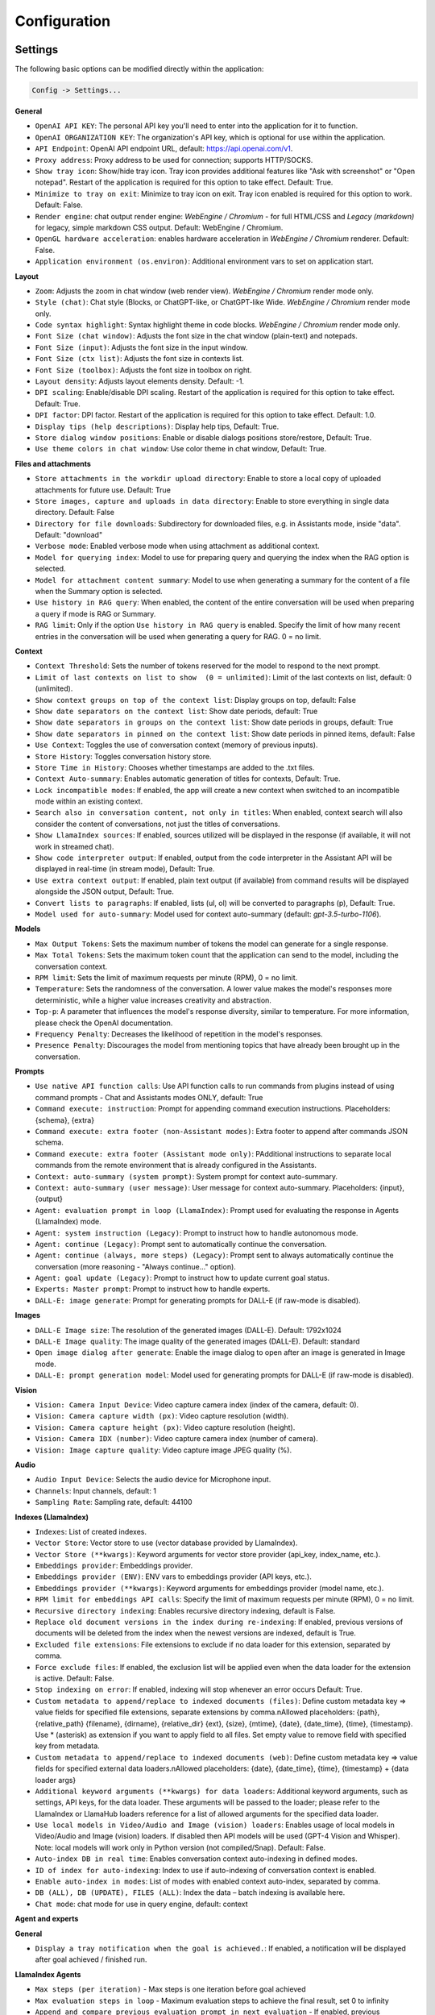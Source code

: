 Configuration
=============

Settings
--------
The following basic options can be modified directly within the application:

.. code-block:: ini

   Config -> Settings...


.. image:: images/v2_settings.png
   :width: 400

**General**

* ``OpenAI API KEY``: The personal API key you'll need to enter into the application for it to function.

* ``OpenAI ORGANIZATION KEY``: The organization's API key, which is optional for use within the application.

* ``API Endpoint``: OpenAI API endpoint URL, default: https://api.openai.com/v1.

* ``Proxy address``: Proxy address to be used for connection; supports HTTP/SOCKS.

* ``Show tray icon``: Show/hide tray icon. Tray icon provides additional features like "Ask with screenshot" or "Open notepad". Restart of the application is required for this option to take effect. Default: True.

* ``Minimize to tray on exit``: Minimize to tray icon on exit. Tray icon enabled is required for this option to work. Default: False.

* ``Render engine``: chat output render engine: `WebEngine / Chromium` - for full HTML/CSS and `Legacy (markdown)` for legacy, simple markdown CSS output. Default: WebEngine / Chromium.

* ``OpenGL hardware acceleration``: enables hardware acceleration in `WebEngine / Chromium` renderer.  Default: False.

* ``Application environment (os.environ)``: Additional environment vars to set on application start.

**Layout**

* ``Zoom``: Adjusts the zoom in chat window (web render view). `WebEngine / Chromium` render mode only.

* ``Style (chat)``: Chat style (Blocks, or ChatGPT-like, or ChatGPT-like Wide. `WebEngine / Chromium` render mode only.

* ``Code syntax highlight``: Syntax highlight theme in code blocks. `WebEngine / Chromium` render mode only.

* ``Font Size (chat window)``: Adjusts the font size in the chat window (plain-text) and notepads.

* ``Font Size (input)``: Adjusts the font size in the input window.

* ``Font Size (ctx list)``: Adjusts the font size in contexts list.

* ``Font Size (toolbox)``: Adjusts the font size in toolbox on right.

* ``Layout density``: Adjusts layout elements density. Default: -1. 

* ``DPI scaling``: Enable/disable DPI scaling. Restart of the application is required for this option to take effect. Default: True. 

* ``DPI factor``: DPI factor. Restart of the application is required for this option to take effect. Default: 1.0. 

* ``Display tips (help descriptions)``: Display help tips, Default: True.

* ``Store dialog window positions``: Enable or disable dialogs positions store/restore, Default: True.

* ``Use theme colors in chat window``: Use color theme in chat window, Default: True.

**Files and attachments**

* ``Store attachments in the workdir upload directory``: Enable to store a local copy of uploaded attachments for future use. Default: True

* ``Store images, capture and uploads in data directory``: Enable to store everything in single data directory. Default: False

* ``Directory for file downloads``: Subdirectory for downloaded files, e.g. in Assistants mode, inside "data". Default: "download"

* ``Verbose mode``: Enabled verbose mode when using attachment as additional context.

* ``Model for querying index``: Model to use for preparing query and querying the index when the RAG option is selected.

* ``Model for attachment content summary``: Model to use when generating a summary for the content of a file when the Summary option is selected.

* ``Use history in RAG query``: When enabled, the content of the entire conversation will be used when preparing a query if mode is RAG or Summary.

* ``RAG limit``: Only if the option ``Use history in RAG query`` is enabled. Specify the limit of how many recent entries in the conversation will be used when generating a query for RAG. 0 = no limit.

**Context**

* ``Context Threshold``: Sets the number of tokens reserved for the model to respond to the next prompt.

* ``Limit of last contexts on list to show  (0 = unlimited)``: Limit of the last contexts on list, default: 0 (unlimited).

* ``Show context groups on top of the context list``: Display groups on top, default: False

* ``Show date separators on the context list``: Show date periods, default: True

* ``Show date separators in groups on the context list``: Show date periods in groups, default: True

* ``Show date separators in pinned on the context list``: Show date periods in pinned items, default: False

* ``Use Context``: Toggles the use of conversation context (memory of previous inputs).

* ``Store History``: Toggles conversation history store.

* ``Store Time in History``: Chooses whether timestamps are added to the .txt files.

* ``Context Auto-summary``: Enables automatic generation of titles for contexts, Default: True.

* ``Lock incompatible modes``: If enabled, the app will create a new context when switched to an incompatible mode within an existing context.

* ``Search also in conversation content, not only in titles``: When enabled, context search will also consider the content of conversations, not just the titles of conversations.

* ``Show LlamaIndex sources``: If enabled, sources utilized will be displayed in the response (if available, it will not work in streamed chat).

* ``Show code interpreter output``: If enabled, output from the code interpreter in the Assistant API will be displayed in real-time (in stream mode), Default: True.

* ``Use extra context output``: If enabled, plain text output (if available) from command results will be displayed alongside the JSON output, Default: True.

* ``Convert lists to paragraphs``: If enabled, lists (ul, ol) will be converted to paragraphs (p), Default: True.

* ``Model used for auto-summary``: Model used for context auto-summary (default: *gpt-3.5-turbo-1106*).

**Models**

* ``Max Output Tokens``: Sets the maximum number of tokens the model can generate for a single response.

* ``Max Total Tokens``: Sets the maximum token count that the application can send to the model, including the conversation context.

* ``RPM limit``: Sets the limit of maximum requests per minute (RPM), 0 = no limit.

* ``Temperature``: Sets the randomness of the conversation. A lower value makes the model's responses more deterministic, while a higher value increases creativity and abstraction.

* ``Top-p``: A parameter that influences the model's response diversity, similar to temperature. For more information, please check the OpenAI documentation.

* ``Frequency Penalty``: Decreases the likelihood of repetition in the model's responses.

* ``Presence Penalty``: Discourages the model from mentioning topics that have already been brought up in the conversation.

**Prompts**

* ``Use native API function calls``: Use API function calls to run commands from plugins instead of using command prompts - Chat and Assistants modes ONLY, default: True

* ``Command execute: instruction``: Prompt for appending command execution instructions. Placeholders: {schema}, {extra}

* ``Command execute: extra footer (non-Assistant modes)``: Extra footer to append after commands JSON schema.

* ``Command execute: extra footer (Assistant mode only)``: PAdditional instructions to separate local commands from the remote environment that is already configured in the Assistants.

* ``Context: auto-summary (system prompt)``: System prompt for context auto-summary.

* ``Context: auto-summary (user message)``: User message for context auto-summary. Placeholders: {input}, {output}

* ``Agent: evaluation prompt in loop (LlamaIndex)``: Prompt used for evaluating the response in Agents (LlamaIndex) mode.

* ``Agent: system instruction (Legacy)``: Prompt to instruct how to handle autonomous mode.

* ``Agent: continue (Legacy)``: Prompt sent to automatically continue the conversation.

* ``Agent: continue (always, more steps) (Legacy)``: Prompt sent to always automatically continue the conversation (more reasoning - "Always continue..." option).

* ``Agent: goal update (Legacy)``: Prompt to instruct how to update current goal status.

* ``Experts: Master prompt``: Prompt to instruct how to handle experts.

* ``DALL-E: image generate``: Prompt for generating prompts for DALL-E (if raw-mode is disabled).

**Images**

* ``DALL-E Image size``: The resolution of the generated images (DALL-E). Default: 1792x1024

* ``DALL-E Image quality``: The image quality of the generated images (DALL-E). Default: standard

* ``Open image dialog after generate``: Enable the image dialog to open after an image is generated in Image mode.

* ``DALL-E: prompt generation model``: Model used for generating prompts for DALL-E (if raw-mode is disabled).

**Vision**

* ``Vision: Camera Input Device``: Video capture camera index (index of the camera, default: 0).

* ``Vision: Camera capture width (px)``: Video capture resolution (width).

* ``Vision: Camera capture height (px)``: Video capture resolution (height).

* ``Vision: Camera IDX (number)``: Video capture camera index (number of camera).

* ``Vision: Image capture quality``: Video capture image JPEG quality (%).

**Audio**

* ``Audio Input Device``: Selects the audio device for Microphone input.

* ``Channels``: Input channels, default: 1

* ``Sampling Rate``: Sampling rate, default: 44100

**Indexes (LlamaIndex)**

* ``Indexes``: List of created indexes.

* ``Vector Store``: Vector store to use (vector database provided by LlamaIndex).

* ``Vector Store (**kwargs)``: Keyword arguments for vector store provider (api_key, index_name, etc.).

* ``Embeddings provider``: Embeddings provider.

* ``Embeddings provider (ENV)``: ENV vars to embeddings provider (API keys, etc.).

* ``Embeddings provider (**kwargs)``: Keyword arguments for embeddings provider (model name, etc.).

* ``RPM limit for embeddings API calls``: Specify the limit of maximum requests per minute (RPM), 0 = no limit.

* ``Recursive directory indexing``: Enables recursive directory indexing, default is False.

* ``Replace old document versions in the index during re-indexing``: If enabled, previous versions of documents will be deleted from the index when the newest versions are indexed, default is True.

* ``Excluded file extensions``: File extensions to exclude if no data loader for this extension, separated by comma.

* ``Force exclude files``: If enabled, the exclusion list will be applied even when the data loader for the extension is active. Default: False.

* ``Stop indexing on error``: If enabled, indexing will stop whenever an error occurs Default: True.

* ``Custom metadata to append/replace to indexed documents (files)``: Define custom metadata key => value fields for specified file extensions, separate extensions by comma.\nAllowed placeholders: {path}, {relative_path} {filename}, {dirname}, {relative_dir} {ext}, {size}, {mtime}, {date}, {date_time}, {time}, {timestamp}. Use * (asterisk) as extension if you want to apply field to all files. Set empty value to remove field with specified key from metadata.

* ``Custom metadata to append/replace to indexed documents (web)``: Define custom metadata key => value fields for specified external data loaders.\nAllowed placeholders: {date}, {date_time}, {time}, {timestamp} + {data loader args}

* ``Additional keyword arguments (**kwargs) for data loaders``: Additional keyword arguments, such as settings, API keys, for the data loader. These arguments will be passed to the loader; please refer to the LlamaIndex or LlamaHub loaders reference for a list of allowed arguments for the specified data loader.

* ``Use local models in Video/Audio and Image (vision) loaders``: Enables usage of local models in Video/Audio and Image (vision) loaders. If disabled then API models will be used (GPT-4 Vision and Whisper). Note: local models will work only in Python version (not compiled/Snap). Default: False.

* ``Auto-index DB in real time``: Enables conversation context auto-indexing in defined modes.

* ``ID of index for auto-indexing``: Index to use if auto-indexing of conversation context is enabled.

* ``Enable auto-index in modes``: List of modes with enabled context auto-index, separated by comma.

* ``DB (ALL), DB (UPDATE), FILES (ALL)``: Index the data – batch indexing is available here.

* ``Chat mode``: chat mode for use in query engine, default: context

**Agent and experts**

**General**

* ``Display a tray notification when the goal is achieved.``: If enabled, a notification will be displayed after goal achieved / finished run.

**LlamaIndex Agents**

* ``Max steps (per iteration)`` - Max steps is one iteration before goal achieved

* ``Max evaluation steps in loop`` - Maximum evaluation steps to achieve the final result, set 0 to infinity

* ``Append and compare previous evaluation prompt in next evaluation`` - If enabled, previous improvement prompt will be checked in next eval in loop, default: False

* ``Verbose`` - enables verbose mode.

**Legacy**

* ``Sub-mode for agents``: Sub-mode to use in Agent mode (chat, completion, langchain, llama_index, etc.). Default: chat.

* ``Sub-mode for experts``: Sub-mode to use in Experts mode (chat, completion, langchain, llama_index, etc.). Default: chat.

* ``Index to use``: Only if sub-mode is llama_index (Chat with files), choose the index to use in both Agent and Expert modes.

**Accessibility**

* ``Enable voice control (using microphone)``: enables voice control (using microphone and defined commands).

* ``Model``: model used for voice command recognition.

* ``Use voice synthesis to describe events on the screen.``: enables audio description of on-screen events.

* ``Use audio output cache``: If enabled, all static audio outputs will be cached on the disk instead of being generated every time. Default: True.

* ``Audio notify microphone listening start/stop``: enables audio "tick" notify when microphone listening started/ended.

* ``Audio notify voice command execution``: enables audio "tick" notify when voice command is executed.

* ``Control shortcut keys``: configuration for keyboard shortcuts for a specified actions.

* ``Blacklist for voice synthesis events describe (ignored events)``: list of muted events for 'Use voice synthesis to describe event' option.

* ``Voice control actions blacklist``: Disable actions in voice control; add actions to the blacklist to prevent execution through voice commands.

**Updates**

* ``Check for updates on start``: Enables checking for updates on start. Default: True.

* ``Check for updates in background``: Enables checking for updates in background (checking every 5 minutes). Default: True.

**Developer**

* ``Show debug menu``: Enables debug (developer) menu.

* ``Log and debug context``: Enables logging of context input/output.

* ``Log and debug events``: Enables logging of event dispatch.

* ``Log plugin usage to console``: Enables logging of plugin usage to console.

* ``Log DALL-E usage to console``: Enables logging of DALL-E usage to console.

* ``Log LlamaIndex usage to console``: Enables logging of LlamaIndex usage to console.

* ``Log Assistants usage to console``: Enables logging of Assistants API usage to console.

* ``Log level``: toggle log level (ERROR|WARNING|INFO|DEBUG)


JSON files
-----------
The configuration is stored in JSON files for easy manual modification outside of the application. 
These configuration files are located in the user's work directory within the following subdirectory:

.. code-block:: ini

   {HOME_DIR}/.config/pygpt-net/


Manual configuration
---------------------
You can manually edit the configuration files in this directory (this is your work directory):

.. code-block:: ini

   {HOME_DIR}/.config/pygpt-net/

* ``assistants.json`` - stores the list of assistants.
* ``attachments.json`` - stores the list of current attachments.
* ``config.json`` - stores the main configuration settings.
* ``models.json`` - stores models configurations.
* ``cache`` - a directory for audio cache.
* ``capture`` - a directory for captured images from camera and screenshots
* ``css`` - a directory for CSS stylesheets (user override)
* ``history`` - a directory for context history in ``.txt`` format.
* ``idx`` - ``LlamaIndex`` indexes
* ``img`` - a directory for images generated with ``DALL-E 3`` and ``DALL-E 2``, saved as ``.png`` files.
* ``locale`` - a directory for locales (user override)
* ``data`` - a directory for data files and files downloaded/generated by GPT.
* ``presets`` - a directory for presets stored as ``.json`` files.
* ``upload`` - a directory for local copies of attachments coming from outside the workdir
* ``db.sqlite`` - a database with contexts, notepads and indexes data records
* ``app.log`` - a file with error and debug log


Setting the Working Directory Using Command Line Arguments
----------------------------------------------------------

To set the current working directory using a command-line argument, use:

.. code-block:: ini

   python3 ./run.py --workdir="/path/to/workdir"

or, for the binary version:

.. code-block:: ini

   pygpt.exe --workdir="/path/to/workdir"
   

Translations / locale
-----------------------
Locale `.ini` files are located in the directory:

.. code-block:: ini

   ./data/locale


This directory is automatically scanned when the application launches. To add a new translation, 
create and save the file with the appropriate name, for example:

.. code-block:: ini

   locale.es.ini  


This will add Spanish as a selectable language in the application's language menu.

**Overwriting CSS and locales with Your Own Files:**

You can also overwrite files in the ``locale`` and ``css`` app directories with your own files in the user directory. 
This allows you to overwrite language files or CSS styles in a very simple way - by just creating files in your working directory.


.. code-block:: ini

   {HOME_DIR}/.config/pygpt-net/


* `locale` - a directory for locales in ``.ini`` format.
* `css` - a directory for CSS styles

**Adding Your Own Fonts**

You can add your own fonts and use them in CSS files. To load your own fonts, you should place them in the ``%workdir%/fonts`` directory. Supported font types include: ``otf``, ``ttf``.
You can see the list of loaded fonts in ``Debug / Config``.

**Example:**

.. code-block:: ini

   %workdir%
   |_css
   |_data
   |_fonts
      |_MyFont
        |_MyFont-Regular.ttf
        |_MyFont-Bold.ttf
        |...
        

.. code-block:: console

   pre {{
       font-family: 'MyFont';
   }}

Data Loaders
------------

**Configuring data loaders**

In the ``Settings -> LlamaIndex -> Data loaders`` section you can define the additional keyword arguments to pass into data loader instance.

In most cases, an internal LlamaIndex loaders are used internally. 
You can check these base loaders e.g. here:

Files loaders: https://github.com/run-llama/llama_index/tree/main/llama-index-integrations/readers/llama-index-readers-file/llama_index/readers/file

Web loaders: https://github.com/run-llama/llama_index/tree/main/llama-index-integrations/readers/llama-index-readers-web

**Tip:** to index an external data or data from the Web just ask for it, by using ``Web Search`` plugin, e.g. you can ask the model with ``Please index the youtube video: URL to video``, etc. Data loader for a specified content will be choosen automatically.

Allowed additional keyword arguments for built-in data loaders (files):

**CSV Files**  (file_csv)

* ``concat_rows`` - bool, default: ``True``
* ``encoding`` - str, default: ``utf-8``

**HTML Files** (file_html)

* ``tag`` - str, default: ``section``
* ``ignore_no_id`` - bool, default: ``False``

**Image (vision)**  (file_image_vision)

This loader can operate in two modes: local model and API.
If the local mode is enabled, then the local model will be used. The local mode requires a Python/PyPi version of the application and is not available in the compiled or Snap versions.
If the API mode (default) is selected, then the OpenAI API and the standard vision model will be used. 

**Note:** Usage of API mode consumes additional tokens in OpenAI API (for ``GPT-4 Vision`` model)!

Local mode requires ``torch``, ``transformers``, ``sentencepiece`` and ``Pillow`` to be installed and uses the ``Salesforce/blip2-opt-2.7b`` model to describing images.

* ``keep_image`` - bool, default: ``False``
* ``local_prompt`` - str, default: ``Question: describe what you see in this image. Answer:``
* ``api_prompt`` - str, default: ``Describe what you see in this image`` - Prompt to use in API
* ``api_model`` - str, default: ``gpt-4-vision-preview`` - Model to use in API
* ``api_tokens`` - int, default: ``1000`` - Max output tokens in API

**IPYNB Notebook files** (file_ipynb)

* ``parser_config`` - dict, default: ``None``
* ``concatenate`` - bool, default: ``False``

**Markdown files** (file_md)

* ``remove_hyperlinks`` - bool, default: ``True``
* ``remove_images`` - bool, default: ``True``

**PDF documents** (file_pdf)

* ``return_full_document`` - bool, default: ``False``

**Video/Audio**  (file_video_audio)

This loader can operate in two modes: local model and API.
If the local mode is enabled, then the local ``Whisper`` model will be used. The local mode requires a Python/PyPi version of the application and is not available in the compiled or Snap versions.
If the API mode (default) is selected, then the currently selected provider in ``Audio Input`` plugin will be used. If the ``OpenAI Whisper`` is chosen then the OpenAI API and the API Whisper model will be used. 

**Note:** Usage of Whisper via API consumes additional tokens in OpenAI API (for ``Whisper`` model)!

Local mode requires ``torch`` and ``openai-whisper`` to be installed and uses the ``Whisper`` model locally to transcribing video and audio.

* ``model_version`` - str, default: ``base`` - Whisper model to use, available models: https://github.com/openai/whisper

**XML files** (file_xml)

* ``tree_level_split`` - int, default: ``0``

Allowed additional keyword arguments for built-in data loaders (Web and external content):

**Bitbucket**  (web_bitbucket)

* ``username`` - str, default: `None`
* ``api_key`` - str, default: `None`
* ``extensions_to_skip`` - list, default: `[]`

**ChatGPT Retrieval**  (web_chatgpt_retrieval)

* ``endpoint_url`` - str, default: `None`
* ``bearer_token`` - str, default: `None`
* ``retries`` - int, default: `None`
* ``batch_size`` - int, default: `100`

**Google Calendar** (web_google_calendar)

* ``credentials_path`` - str, default: `credentials.json`
* ``token_path`` - str, default: `token.json`

**Google Docs** (web_google_docs)

* ``credentials_path`` - str, default: `credentials.json`
* ``token_path`` - str, default: `token.json`

**Google Drive** (web_google_drive)

* ``credentials_path`` - str, default: `credentials.json`
* ``token_path`` - str, default: `token.json`
* ``pydrive_creds_path`` - str, default: `creds.txt`

**Google Gmail** (web_google_gmail)

* ``credentials_path`` - str, default: `credentials.json`
* ``token_path`` - str, default: `token.json`
* ``use_iterative_parser`` - bool, default: `False`
* ``max_results`` - int, default: `10`
* ``results_per_page`` - int, default: `None`

**Google Keep** (web_google_keep)

* ``credentials_path`` - str, default: `keep_credentials.json`

**Google Sheets** (web_google_sheets)

* ``credentials_path`` - str, default: `credentials.json`
* ``token_path`` - str, default: `token.json`

**GitHub Issues**  (web_github_issues)

* ``token`` - str, default: `None`
* ``verbose`` - bool, default: `False`

**GitHub Repository**  (web_github_repository)

* ``token`` - str, default: `None`
* ``verbose`` - bool, default: `False`
* ``concurrent_requests`` - int, default: `5`
* ``timeout`` - int, default: `5`
* ``retries`` - int, default: `0`
* ``filter_dirs_include`` - list, default: `None`
* ``filter_dirs_exclude`` - list, default: `None`
* ``filter_file_ext_include`` - list, default: `None`
* ``filter_file_ext_exclude`` - list, default: `None`

**Microsoft OneDrive**  (web_microsoft_onedrive)

* ``client_id`` - str, default: `None`
* ``client_secret`` - str, default: `None`
* ``tenant_id`` - str, default: `consumers`

**Sitemap (XML)**  (web_sitemap)

* ``html_to_text`` - bool, default: `False`
* ``limit`` - int, default: `10`

**SQL Database**  (web_database)

* ``engine`` - str, default: `None`
* ``uri`` - str, default: `None`
* ``scheme`` - str, default: `None`
* ``host`` - str, default: `None`
* ``port`` - str, default: `None`
* ``user`` - str, default: `None`
* ``password`` - str, default: `None`
* ``dbname`` - str, default: `None`

**Twitter/X posts**  (web_twitter)

* ``bearer_token`` - str, default: `None`
* ``num_tweets`` - int, default: `100`

Vector stores
-------------

**Available vector stores** (provided by ``LlamaIndex``):

* ChromaVectorStore
* ElasticsearchStore
* PinecodeVectorStore
* RedisVectorStore
* SimpleVectorStore

You can configure selected vector store by providing config options like ``api_key``, etc. in ``Settings -> LlamaIndex`` window. 

Arguments provided here (on list: ``Vector Store (**kwargs)`` in ``Advanced settings`` will be passed to selected vector store provider. You can check keyword arguments needed by selected provider on LlamaIndex API reference page: 

https://docs.llamaindex.ai/en/stable/api_reference/storage/vector_store.html

Which keyword arguments are passed to providers?

For ``ChromaVectorStore`` and ``SimpleVectorStore`` all arguments are set by PyGPT and passed internally (you do not need to configure anything). 
For other providers you can provide these arguments:

**ElasticsearchStore**

Keyword arguments for ElasticsearchStore(``**kwargs``):

* ``index_name`` (default: current index ID, already set, not required)
* any other keyword arguments provided on list


**PinecodeVectorStore**

Keyword arguments for Pinecone(``**kwargs``):

* ``api_key``
* index_name (default: current index ID, already set, not required)

**RedisVectorStore**

Keyword arguments for RedisVectorStore(``**kwargs``):

* ``index_name`` (default: current index ID, already set, not required)
* any other keyword arguments provided on list


You can extend list of available providers by creating custom provider and registering it on app launch.

By default, you are using chat-based mode when using ``Chat with Files``.
If you want to only query index (without chat) you can enable ``Query index only (without chat)`` option.


**Adding custom vector stores and offline data loaders**

You can create a custom vector store provider or data loader for your data and develop a custom launcher for the application. 

See the section ``Extending PyGPT / Adding a custom Vector Store provider`` for more details.